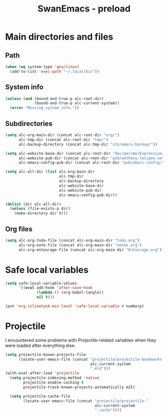 #+TITLE: SwanEmacs - preload

* Table of contents                                            :noexport:toc:
- [[#main-directories-and-files][Main directories and files]]
  - [[#path][Path]]
  - [[#system-info][System info]]
  - [[#subdirectories][Subdirectories]]
  - [[#org-files][Org files]]
- [[#safe-local-variables][Safe local variables]]
- [[#projectile][Projectile]]

* Main directories and files

** Path

#+BEGIN_SRC emacs-lisp :tangle yes
  (when (eq system-type 'gnu/linux)
    (add-to-list 'exec-path "~/.local/bin"))
#+END_SRC

** System info

#+BEGIN_SRC emacs-lisp :tangle yes
  (unless (and (bound-and-true-p alc-root-dir)
               (bound-and-true-p alc-current-system))
    (error "Missing system info."))
#+END_SRC

** Subdirectories

#+BEGIN_SRC emacs-lisp :tangle yes
  (setq alc-org-main-dir (concat alc-root-dir "org/")
        alc-tmp-dir (concat alc-root-dir "tmp/")
        alc-backup-directory (concat alc-tmp-dir "stk/emacs-backup/"))

  (setq alc-website-base-dir (concat alc-root-dir "doc/per/me/Expression/anthony.lecigne.net/")
        alc-website-pub-dir (concat alc-root-dir "pub/anthony.lecigne.net/")
        alc-emacs-config-pub-dir (concat alc-root-dir "pub/emacs-config/"))

  (setq alc-all-dir (list alc-org-main-dir
                          alc-tmp-dir
                          alc-backup-directory
                          alc-website-base-dir
                          alc-website-pub-dir
                          alc-emacs-config-pub-dir))

  (dolist (dir alc-all-dir)
    (unless (file-exists-p dir)
      (make-directory dir t)))
#+END_SRC

** Org files

#+BEGIN_SRC emacs-lisp :tangle yes
  (setq alc-org-todo-file (concat alc-org-main-dir "todo.org")
        alc-org-note-file (concat alc-org-main-dir "notes.org")
        alc-org-entourage-file (concat alc-org-main-dir "Entourage.org"))
#+END_SRC

* Safe local variables

#+BEGIN_SRC emacs-lisp :tangle yes
  (setq safe-local-variable-values
        '((eval add-hook 'after-save-hook
                (lambda () (org-babel-tangle))
                nil t)))

  (put 'org-inlinetask-min-level 'safe-local-variable #'numberp)
#+END_SRC

* Projectile

I encountered some problems with Projectile-related variables when
they were loaded after everything else.

#+BEGIN_SRC emacs-lisp :tangle yes
  (setq projectile-known-projects-file
        (locate-user-emacs-file (concat "projectile/projectile-bookmarks-"
                                        alc-current-system
                                        ".eld")))
  (with-eval-after-load 'projectile
    (setq projectile-indexing-method 'native
          projectile-enable-caching t
          projectile-track-known-projects-automatically nil)

    (setq projectile-cache-file
          (locate-user-emacs-file (concat "projectile/projectile-"
                                          alc-current-system
                                          ".cache"))))
#+END_SRC

